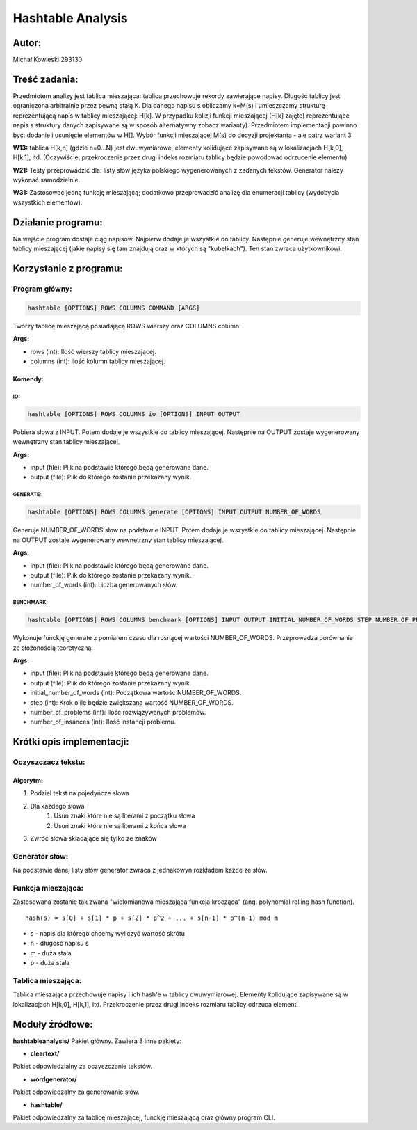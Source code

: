 ##################
Hashtable Analysis
##################

******
Autor:
******
Michał Kowieski 293130

**************
Treść zadania:
**************
Przedmiotem analizy jest tablica mieszająca: tablica przechowuje rekordy zawierające napisy. Długość
tablicy jest ograniczona arbitralnie przez pewną stałą K. Dla danego napisu s obliczamy k=M(s) i
umieszczamy strukturę reprezentującą napis w tablicy mieszającej: H[k]. W przypadku kolizji funkcji
mieszającej (H[k] zajęte) reprezentujące napis s struktury danych zapisywane są w sposób
alternatywny zobacz warianty). Przedmiotem implementacji powinno być: dodanie i usunięcie
elementów w H[]. Wybór funkcji mieszającej M(s) do decyzji projektanta - ale patrz wariant 3


**W13:**
tablica H[k,n] (gdzie n=0...N) jest dwuwymiarowe, elementy kolidujące zapisywane są w lokalizacjach H[k,0], H[k,1], itd. (Oczywiście, przekroczenie przez drugi indeks rozmiaru tablicy będzie powodować odrzucenie elementu)

**W21:**
Testy przeprowadzić dla: listy słów języka polskiego wygenerowanych z zadanych tekstów. Generator należy wykonać samodzielnie.

**W31:**
Zastosować jedną funkcję mieszającą; dodatkowo przeprowadzić analizę dla enumeracji tablicy (wydobycia wszystkich elementów).

*******************
Działanie programu:
*******************

Na wejście program dostaje ciąg napisów. Najpierw dodaje je wszystkie do tablicy. Następnie generuje wewnętrzny stan tablicy mieszającej (jakie napisy się tam znajdują oraz w których są "kubełkach"). Ten stan zwraca użytkownikowi.

************************
Korzystanie z  programu:
************************

Program główny:
===============

.. code-block:: bash

  hashtable [OPTIONS] ROWS COLUMNS COMMAND [ARGS]

Tworzy tablicę mieszającą posiadającą ROWS wierszy oraz
COLUMNS column.

**Args:**

- rows (int): Ilość wierszy tablicy mieszającej.
- columns (int): Ilość kolumn tablicy mieszającej.

Komendy:
--------

IO:
"""
.. code-block:: bash

  hashtable [OPTIONS] ROWS COLUMNS io [OPTIONS] INPUT OUTPUT

Pobiera słowa z INPUT. Potem dodaje je wszystkie do tablicy mieszającej.
Następnie na OUTPUT zostaje wygenerowany wewnętrzny stan tablicy
mieszającej.

**Args:**

- input (file): Plik na podstawie którego będą generowane dane.
- output (file): Plik do którego zostanie przekazany wynik.


GENERATE:
"""""""""
.. code-block:: bash

  hashtable [OPTIONS] ROWS COLUMNS generate [OPTIONS] INPUT OUTPUT NUMBER_OF_WORDS

Generuje NUMBER_OF_WORDS słow na podstawie INPUT. Potem dodaje je
wszystkie do tablicy mieszającej. Następnie na OUTPUT zostaje
wygenerowany wewnętrzny stan tablicy mieszającej.

**Args:**

- input (file): Plik na podstawie którego będą generowane dane.
- output (file): Plik do którego zostanie przekazany wynik.
- number_of_words (int): Liczba generowanych słów.


BENCHMARK:
"""""""""
.. code-block:: bash

  hashtable [OPTIONS] ROWS COLUMNS benchmark [OPTIONS] INPUT OUTPUT INITIAL_NUMBER_OF_WORDS STEP NUMBER_OF_PROBLEMS NUMBER_OF_INSTANCES

Wykonuje funckję generate z pomiarem czasu dla rosnącej wartości
NUMBER_OF_WORDS. Przeprowadza porównanie ze słożonością teoretyczną.

**Args:**

- input (file): Plik na podstawie którego będą generowane dane.
- output (file): Plik do którego zostanie przekazany wynik.
- initial_number_of_words (int): Początkowa wartość NUMBER_OF_WORDS.
- step (int): Krok o ile będzie zwiększana wartość NUMBER_OF_WORDS.
- number_of_problems (int): Ilość rozwiązywanych problemów.
- number_of_insances (int): Ilość instancji problemu.


**************************
Krótki opis implementacji:
**************************

Oczyszczacz tekstu:
===================
Algorytm:
---------

1. Podziel tekst na pojedyńcze słowa
2. Dla każdego słowa
    1. Usuń znaki które nie są literami z początku słowa
    2. Usuń znaki które nie są literami z końca słowa
3. Zwróć słowa składające się tylko ze znaków


Generator słów:
===============
Na podstawie danej listy słów generator zwraca z jednakowyn rozkładem
każde ze słów.


Funkcja mieszająca:
===================
Zastosowana zostanie tak zwana "wielomianowa mieszająca funkcja krocząca" (ang. polynomial rolling hash function).
::

  hash(s) = s[0] + s[1] * p + s[2] * p^2 + ... + s[n-1] * p^(n-1) mod m

- s - napis dla którego chcemy wyliczyć wartość skrótu
- n - długość napisu s
- m - duża stała
- p - duża stała


Tablica mieszająca:
===================
Tablica mieszająca przechowuje napisy i ich hash'e w tablicy dwuwymiarowej.
Elementy kolidujące zapisywane są w lokalizacjach H[k,0], H[k,1], itd.
Przekroczenie przez drugi indeks rozmiaru tablicy odrzuca element.

****************
Moduły źródłowe:
****************

**hashtableanalysis/**
Pakiet główny. Zawiera 3 inne pakiety:

- **cleartext/**
Pakiet odpowiedzialny za oczyszczanie tekstów.

- **wordgenerator/**
Pakiet odpowiedzalny za generowanie słów.

- **hashtable/**
Pakiet odpowiedzalny za tablicę mieszającej, funckję mieszającą oraz główny program CLI.
